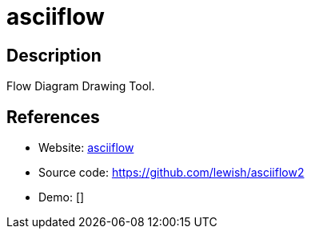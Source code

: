 = asciiflow

:Name:          asciiflow
:Language:      Java/JavaScript
:License:       GPL-3.0
:Topic:         Misc/Other
:Category:      
:Subcategory:   

// END-OF-HEADER. DO NOT MODIFY OR DELETE THIS LINE

== Description

Flow Diagram Drawing Tool.

== References

* Website: http://asciiflow.com/[asciiflow]
* Source code: https://github.com/lewish/asciiflow2[https://github.com/lewish/asciiflow2]
* Demo: []
